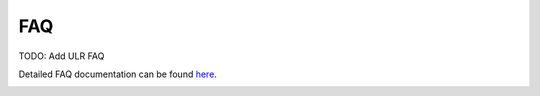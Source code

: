FAQ
================
 
TODO: Add ULR FAQ

Detailed FAQ documentation can be found `here <../../../doxy/apps/ulr/cfsulrfaqs.html>`_.

.. image:: /docs/_static/doxygen.png
   :target: ../../../doxy/apps/ulr/index.html